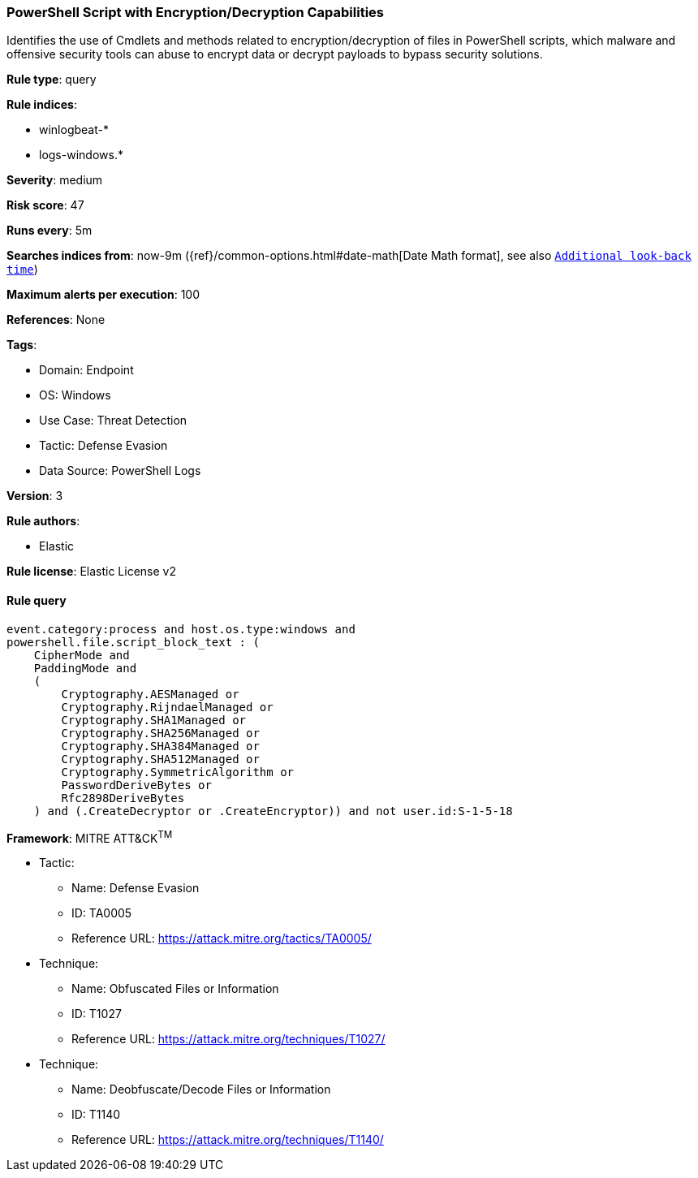 [[prebuilt-rule-8-6-7-powershell-script-with-encryption-decryption-capabilities]]
=== PowerShell Script with Encryption/Decryption Capabilities

Identifies the use of Cmdlets and methods related to encryption/decryption of files in PowerShell scripts, which malware and offensive security tools can abuse to encrypt data or decrypt payloads to bypass security solutions.

*Rule type*: query

*Rule indices*: 

* winlogbeat-*
* logs-windows.*

*Severity*: medium

*Risk score*: 47

*Runs every*: 5m

*Searches indices from*: now-9m ({ref}/common-options.html#date-math[Date Math format], see also <<rule-schedule, `Additional look-back time`>>)

*Maximum alerts per execution*: 100

*References*: None

*Tags*: 

* Domain: Endpoint
* OS: Windows
* Use Case: Threat Detection
* Tactic: Defense Evasion
* Data Source: PowerShell Logs

*Version*: 3

*Rule authors*: 

* Elastic

*Rule license*: Elastic License v2


==== Rule query


[source, js]
----------------------------------
event.category:process and host.os.type:windows and 
powershell.file.script_block_text : (
    CipherMode and 
    PaddingMode and 
    ( 
        Cryptography.AESManaged or 
        Cryptography.RijndaelManaged or 
        Cryptography.SHA1Managed or 
        Cryptography.SHA256Managed or 
        Cryptography.SHA384Managed or 
        Cryptography.SHA512Managed or 
        Cryptography.SymmetricAlgorithm or 
        PasswordDeriveBytes or 
        Rfc2898DeriveBytes
    ) and (.CreateDecryptor or .CreateEncryptor)) and not user.id:S-1-5-18

----------------------------------

*Framework*: MITRE ATT&CK^TM^

* Tactic:
** Name: Defense Evasion
** ID: TA0005
** Reference URL: https://attack.mitre.org/tactics/TA0005/
* Technique:
** Name: Obfuscated Files or Information
** ID: T1027
** Reference URL: https://attack.mitre.org/techniques/T1027/
* Technique:
** Name: Deobfuscate/Decode Files or Information
** ID: T1140
** Reference URL: https://attack.mitre.org/techniques/T1140/
